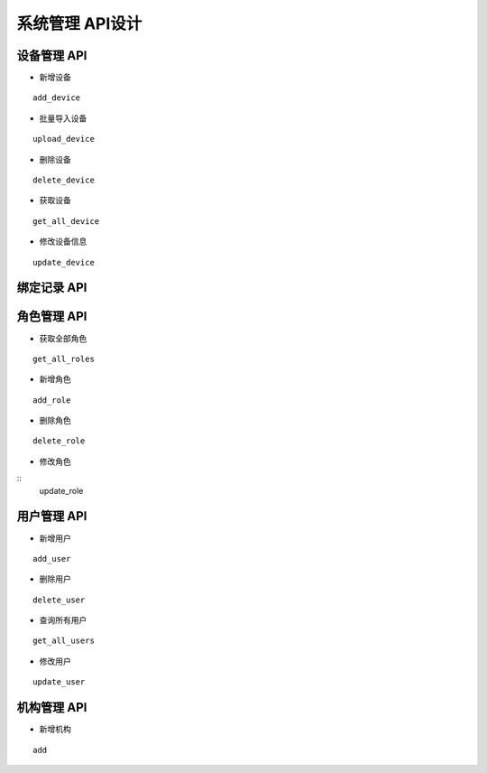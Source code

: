 系统管理 API设计
====================


设备管理 API
^^^^^^^^^^^^

- 新增设备

::

   add_device

- 批量导入设备


::

  upload_device


- 删除设备

::

    delete_device

- 获取设备


:: 

   get_all_device

- 修改设备信息
   
::

   update_device




绑定记录 API
^^^^^^^^^^^^


角色管理 API
^^^^^^^^^^^^

-  获取全部角色

::
  
   get_all_roles

-  新增角色

::
   
   add_role

-  删除角色


::

   delete_role


- 修改角色

::
    update_role



用户管理 API
^^^^^^^^^^^^

- 新增用户

::

   add_user

- 删除用户

:: 

   delete_user

- 查询所有用户


::

   get_all_users


- 修改用户


::

   update_user


机构管理 API
^^^^^^^^^^^^


- 新增机构

::

   add